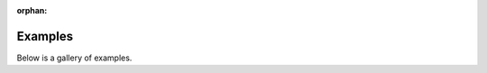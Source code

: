 :orphan:



.. _sphx_glr_auto_gallery:

Examples
========

Below is a gallery of examples.


.. raw:: html

    <div class="sphx-glr-clear"></div>



.. only :: html

 .. container:: sphx-glr-footer
    :class: sphx-glr-footer-gallery


  .. container:: sphx-glr-download sphx-glr-download-python

    :download:`Download all examples in Python source code: auto_gallery_python.zip </auto_gallery/auto_gallery_python.zip>`



  .. container:: sphx-glr-download sphx-glr-download-jupyter

    :download:`Download all examples in Jupyter notebooks: auto_gallery_jupyter.zip </auto_gallery/auto_gallery_jupyter.zip>`


.. only:: html

 .. rst-class:: sphx-glr-signature

    `Gallery generated by Sphinx-Gallery <https://sphinx-gallery.github.io>`_
